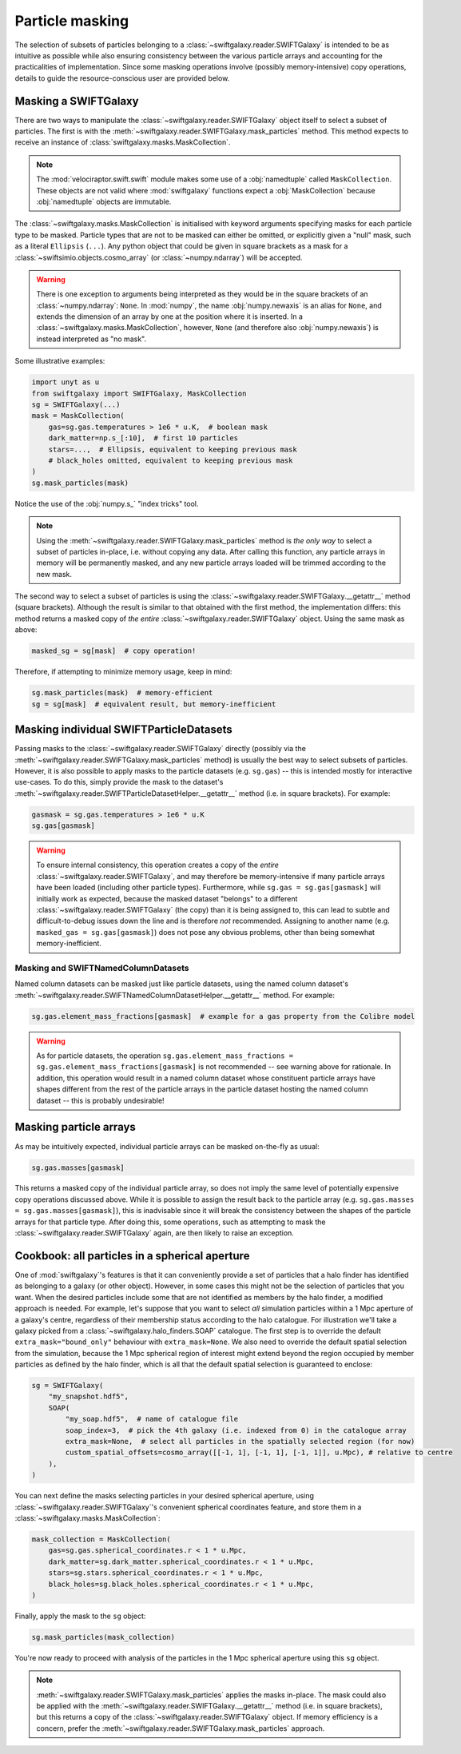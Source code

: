 Particle masking
================

The selection of subsets of particles belonging to a :class:`~swiftgalaxy.reader.SWIFTGalaxy` is intended to be as intuitive as possible while also ensuring consistency between the various particle arrays and accounting for the practicalities of implementation. Since some masking operations involve (possibly memory-intensive) copy operations, details to guide the resource-conscious user are provided below.

Masking a SWIFTGalaxy
---------------------

There are two ways to manipulate the :class:`~swiftgalaxy.reader.SWIFTGalaxy` object itself to select a subset of particles. The first is with the :meth:`~swiftgalaxy.reader.SWIFTGalaxy.mask_particles` method. This method expects to receive an instance of :class:`swiftgalaxy.masks.MaskCollection`.

.. note::

   The :mod:`velociraptor.swift.swift` module makes some use of a :obj:`namedtuple` called ``MaskCollection``. These objects are not valid where :mod:`swiftgalaxy` functions expect a :obj:`MaskCollection` because :obj:`namedtuple` objects are immutable.

The :class:`~swiftgalaxy.masks.MaskCollection` is initialised with keyword arguments specifying masks for each particle type to be masked. Particle types that are not to be masked can either be omitted, or explicitly given a "null" mask, such as a literal ``Ellipsis`` (``...``). Any python object that could be given in square brackets as a mask for a :class:`~swiftsimio.objects.cosmo_array` (or :class:`~numpy.ndarray`) will be accepted.

.. warning::

   There is one exception to arguments being interpreted as they would be in the square brackets of an :class:`~numpy.ndarray`: ``None``. In :mod:`numpy`, the name :obj:`numpy.newaxis` is an alias for ``None``, and extends the dimension of an array by one at the position where it is inserted. In a :class:`~swiftgalaxy.masks.MaskCollection`, however, ``None`` (and therefore also :obj:`numpy.newaxis`) is instead interpreted as "no mask".

Some illustrative examples:

.. code-block:: python

    import unyt as u
    from swiftgalaxy import SWIFTGalaxy, MaskCollection
    sg = SWIFTGalaxy(...)
    mask = MaskCollection(
        gas=sg.gas.temperatures > 1e6 * u.K,  # boolean mask
	dark_matter=np.s_[:10],  # first 10 particles
	stars=...,  # Ellipsis, equivalent to keeping previous mask
	# black_holes omitted, equivalent to keeping previous mask
    )
    sg.mask_particles(mask)

Notice the use of the :obj:`numpy.s_` "index tricks" tool.

.. note::

   Using the :meth:`~swiftgalaxy.reader.SWIFTGalaxy.mask_particles` method is *the only way* to select a subset of particles in-place, i.e. without copying any data. After calling this function, any particle arrays in memory will be permanently masked, and any new particle arrays loaded will be trimmed according to the new mask.

The second way to select a subset of particles is using the :class:`~swiftgalaxy.reader.SWIFTGalaxy.__getattr__` method (square brackets). Although the result is similar to that obtained with the first method, the implementation differs: this method returns a masked copy of *the entire* :class:`~swiftgalaxy.reader.SWIFTGalaxy` object. Using the same mask as above:

.. code-block:: python

    masked_sg = sg[mask]  # copy operation!

Therefore, if attempting to minimize memory usage, keep in mind:

.. code-block:: python

    sg.mask_particles(mask)  # memory-efficient
    sg = sg[mask]  # equivalent result, but memory-inefficient

Masking individual SWIFTParticleDatasets
----------------------------------------

Passing masks to the :class:`~swiftgalaxy.reader.SWIFTGalaxy` directly (possibly via the :meth:`~swiftgalaxy.reader.SWIFTGalaxy.mask_particles` method) is usually the best way to select subsets of particles. However, it is also possible to apply masks to the particle datasets (e.g. ``sg.gas``) -- this is intended mostly for interactive use-cases. To do this, simply provide the mask to the dataset's :meth:`~swiftgalaxy.reader.SWIFTParticleDatasetHelper.__getattr__` method (i.e. in square brackets). For example:

.. code-block:: python

    gasmask = sg.gas.temperatures > 1e6 * u.K
    sg.gas[gasmask]

.. warning::

   To ensure internal consistency, this operation creates a copy of the *entire* :class:`~swiftgalaxy.reader.SWIFTGalaxy`, and may therefore be memory-intensive if many particle arrays have been loaded (including other particle types). Furthermore, while ``sg.gas = sg.gas[gasmask]`` will initially work as expected, because the masked dataset "belongs" to a different :class:`~swiftgalaxy.reader.SWIFTGalaxy` (the copy) than it is being assigned to, this can lead to subtle and difficult-to-debug issues down the line and is therefore *not* recommended. Assigning to another name (e.g. ``masked_gas = sg.gas[gasmask]``) does not pose any obvious problems, other than being somewhat memory-inefficient.

Masking and SWIFTNamedColumnDatasets
^^^^^^^^^^^^^^^^^^^^^^^^^^^^^^^^^^^^

Named column datasets can be masked just like particle datasets, using the named column dataset's :meth:`~swiftgalaxy.reader.SWIFTNamedColumnDatasetHelper.__getattr__` method. For example:

.. code-block:: python

    sg.gas.element_mass_fractions[gasmask]  # example for a gas property from the Colibre model

.. warning::

   As for particle datasets, the operation ``sg.gas.element_mass_fractions = sg.gas.element_mass_fractions[gasmask]`` is not recommended -- see warning above for rationale. In addition, this operation would result in a named column dataset whose constituent particle arrays have shapes different from the rest of the particle arrays in the particle dataset hosting the named column dataset -- this is probably undesirable!

Masking particle arrays
-----------------------

As may be intuitively expected, individual particle arrays can be masked on-the-fly as usual:

.. code-block:: python

    sg.gas.masses[gasmask]

This returns a masked copy of the individual particle array, so does not imply the same level of potentially expensive copy operations discussed above. While it is possible to assign the result back to the particle array (e.g. ``sg.gas.masses = sg.gas.masses[gasmask]``), this is inadvisable since it will break the consistency between the shapes of the particle arrays for that particle type. After doing this, some operations, such as attempting to mask the :class:`~swiftgalaxy.reader.SWIFTGalaxy` again, are then likely to raise an exception.

Cookbook: all particles in a spherical aperture
-----------------------------------------------

One of :mod:`swiftgalaxy`'s features is that it can conveniently provide a set of particles that a halo finder has identified as belonging to a galaxy (or other object). However, in some cases this might not be the selection of particles that you want. When the desired particles include some that are not identified as members by the halo finder, a modified approach is needed. For example, let's suppose that you want to select *all* simulation particles within a 1 Mpc aperture of a galaxy's centre, regardless of their membership status according to the halo catalogue. For illustration we'll take a galaxy picked from a :class:`~swiftgalaxy.halo_finders.SOAP` catalogue. The first step is to override the default ``extra_mask="bound_only"`` behaviour with ``extra_mask=None``. We also need to override the default spatial selection from the simulation, because the 1 Mpc spherical region of interest might extend beyond the region occupied by member particles as defined by the halo finder, which is all that the default spatial selection is guaranteed to enclose:

.. code-block:: python

    sg = SWIFTGalaxy(
        "my_snapshot.hdf5",
	SOAP(
	    "my_soap.hdf5",  # name of catalogue file
	    soap_index=3,  # pick the 4th galaxy (i.e. indexed from 0) in the catalogue array
	    extra_mask=None,  # select all particles in the spatially selected region (for now)
	    custom_spatial_offsets=cosmo_array([[-1, 1], [-1, 1], [-1, 1]], u.Mpc), # relative to centre
	),
    )

You can next define the masks selecting particles in your desired spherical aperture, using :class:`~swiftgalaxy.reader.SWIFTGalaxy`'s convenient spherical coordinates feature, and store them in a :class:`~swiftgalaxy.masks.MaskCollection`:

.. code-block:: python

    mask_collection = MaskCollection(
        gas=sg.gas.spherical_coordinates.r < 1 * u.Mpc,
        dark_matter=sg.dark_matter.spherical_coordinates.r < 1 * u.Mpc,
        stars=sg.stars.spherical_coordinates.r < 1 * u.Mpc,
        black_holes=sg.black_holes.spherical_coordinates.r < 1 * u.Mpc,
    )

Finally, apply the mask to the ``sg`` object:

.. code-block:: python

   sg.mask_particles(mask_collection)

You're now ready to proceed with analysis of the particles in the 1 Mpc spherical aperture using this ``sg`` object.

.. note::

   :meth:`~swiftgalaxy.reader.SWIFTGalaxy.mask_particles` applies the masks in-place. The mask could also be applied with the :meth:`~swiftgalaxy.reader.SWIFTGalaxy.__getattr__` method (i.e. in square brackets), but this returns a copy of the :class:`~swiftgalaxy.reader.SWIFTGalaxy` object. If memory efficiency is a concern, prefer the :meth:`~swiftgalaxy.reader.SWIFTGalaxy.mask_particles` approach.
